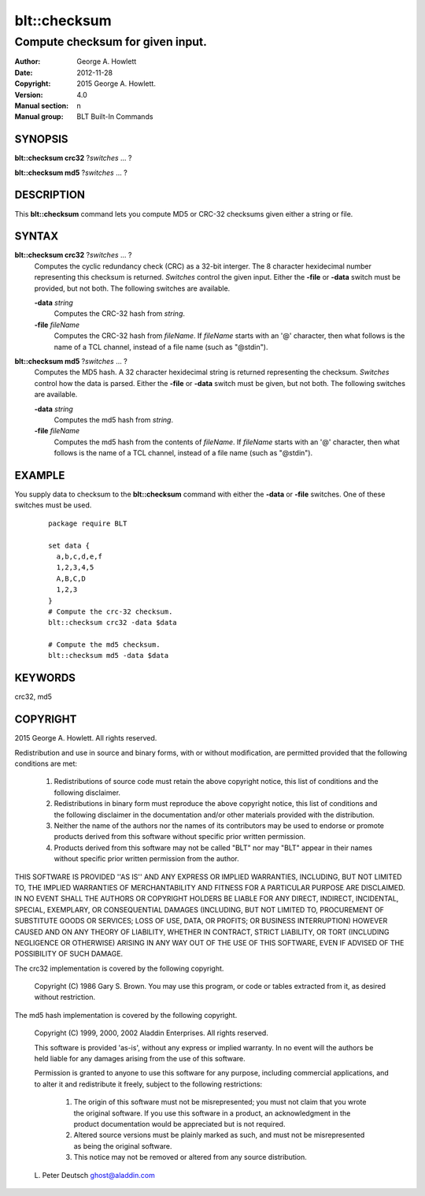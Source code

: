 =============
blt::checksum
=============

----------------------------------
Compute checksum for given input.
----------------------------------

:Author: George A. Howlett
:Date:   2012-11-28
:Copyright: 2015 George A. Howlett.
:Version: 4.0
:Manual section: n
:Manual group: BLT Built-In Commands

SYNOPSIS
--------

**blt::checksum crc32** ?\ *switches* ... ?

**blt::checksum md5** ?\ *switches* ... ?

DESCRIPTION
-----------

This **blt::checksum** command lets you compute MD5 or CRC-32 checksums
given either a string or file.

SYNTAX
------

**blt::checksum crc32** ?\ *switches* ... ?
  Computes the cyclic redundancy check (CRC) as a 32-bit interger.
  The 8 character hexidecimal number representing this checksum is returned.
  *Switches* control the given input.  Either the **-file** or
  **-data** switch must be provided, but not both. The following switches are
  available.

  **-data**  *string*
    Computes the CRC-32 hash from *string*.

  **-file**  *fileName*
    Computes the CRC-32 hash from *fileName*. If *fileName* starts with an
    '@' character, then what follows is the name of a TCL channel, instead
    of a file name (such as "@stdin").

**blt::checksum md5** ?\ *switches* ... ?
  Computes the MD5 hash. A 32 character hexidecimal string is returned
  representing the checksum.  *Switches* control how the data is parsed.
  Either the **-file** or **-data** switch must be given, but not both. The
  following switches are available.

  **-data** *string*
    Computes the md5 hash from *string*.

  **-file**  *fileName*
    Computes the md5 hash from the contents of *fileName*.  If *fileName*
    starts with an '@' character, then what follows is the name of a TCL
    channel, instead of a file name (such as "@stdin"). 

EXAMPLE
-------

You supply data to checksum to the **blt::checksum** command with either
the **-data** or **-file** switches.  One of these switches must be used.

  ::

     package require BLT

     set data {
       a,b,c,d,e,f
       1,2,3,4,5
       A,B,C,D
       1,2,3
     }
     # Compute the crc-32 checksum.
     blt::checksum crc32 -data $data 

     # Compute the md5 checksum.
     blt::checksum md5 -data $data 

KEYWORDS
--------

crc32, md5

COPYRIGHT
---------


2015 George A. Howlett. All rights reserved.

Redistribution and use in source and binary forms, with or without
modification, are permitted provided that the following conditions are
met:

 1) Redistributions of source code must retain the above copyright
    notice, this list of conditions and the following disclaimer.
 2) Redistributions in binary form must reproduce the above copyright
    notice, this list of conditions and the following disclaimer in
    the documentation and/or other materials provided with the distribution.
 3) Neither the name of the authors nor the names of its contributors may
    be used to endorse or promote products derived from this software
    without specific prior written permission.
 4) Products derived from this software may not be called "BLT" nor may
    "BLT" appear in their names without specific prior written permission
    from the author.

THIS SOFTWARE IS PROVIDED ''AS IS'' AND ANY EXPRESS OR IMPLIED WARRANTIES,
INCLUDING, BUT NOT LIMITED TO, THE IMPLIED WARRANTIES OF MERCHANTABILITY
AND FITNESS FOR A PARTICULAR PURPOSE ARE DISCLAIMED. IN NO EVENT SHALL THE
AUTHORS OR COPYRIGHT HOLDERS BE LIABLE FOR ANY DIRECT, INDIRECT,
INCIDENTAL, SPECIAL, EXEMPLARY, OR CONSEQUENTIAL DAMAGES (INCLUDING, BUT
NOT LIMITED TO, PROCUREMENT OF SUBSTITUTE GOODS OR SERVICES; LOSS OF USE,
DATA, OR PROFITS; OR BUSINESS INTERRUPTION) HOWEVER CAUSED AND ON ANY
THEORY OF LIABILITY, WHETHER IN CONTRACT, STRICT LIABILITY, OR TORT
(INCLUDING NEGLIGENCE OR OTHERWISE) ARISING IN ANY WAY OUT OF THE USE OF
THIS SOFTWARE, EVEN IF ADVISED OF THE POSSIBILITY OF SUCH DAMAGE.

The crc32 implementation is covered by the following copyright.

  Copyright (C) 1986 Gary S. Brown.  You may use this program, or
  code or tables extracted from it, as desired without restriction.

The md5 hash implementation is covered by the following copyright.

  Copyright (C) 1999, 2000, 2002 Aladdin Enterprises.  All rights reserved.

  This software is provided 'as-is', without any express or implied warranty.
  In no event will the authors be held liable for any damages arising from
  the use of this software.

  Permission is granted to anyone to use this software for any purpose,
  including commercial applications, and to alter it and redistribute it
  freely, subject to the following restrictions:

    1. The origin of this software must not be misrepresented; you must not
       claim that you wrote the original software. If you use this software
       in a product, an acknowledgment in the product documentation would be
       appreciated but is not required.
    2. Altered source versions must be plainly marked as such, and must not be
       misrepresented as being the original software.
    3. This notice may not be removed or altered from any source distribution.

  L. Peter Deutsch
  ghost@aladdin.com


